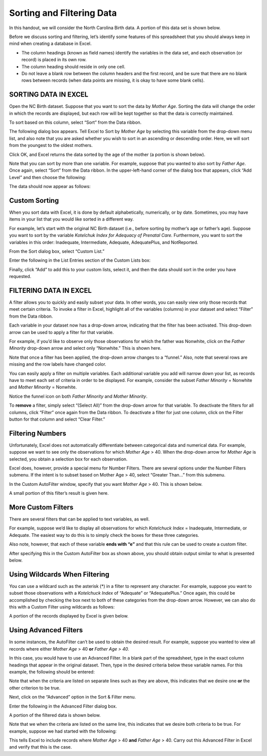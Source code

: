 Sorting and Filtering Data
==========================


In this handout, we will consider the North Carolina Birth data. A
portion of this data set is shown below.

|image0|

Before we discuss sorting and filtering, let’s identify some features of
this spreadsheet that you should always keep in mind when creating a
database in Excel.

-  The column headings (known as field names) identify the variables in
   the data set, and each observation (or record) is placed in its own
   row.

-  The column heading should reside in only one cell.

-  Do not leave a blank row between the column headers and the first
   record, and be sure that there are no blank rows between records
   (when data points are missing, it is okay to have some blank cells).

SORTING DATA IN EXCEL
---------------------

Open the NC Birth dataset. Suppose that you want to sort the data by
*Mother Age*. Sorting the data will change the order in which the
records are displayed, but each row will be kept together so that the
data is correctly maintained.

To sort based on this column, select “Sort” from the Data ribbon.

|image1|

The following dialog box appears. Tell Excel to Sort by *Mother Age* by
selecting this variable from the drop-down menu list, and also note that
you are asked whether you wish to sort in an ascending or descending
order. Here, we will sort from the youngest to the oldest mothers.

|image2|

Click OK, and Excel returns the data sorted by the age of the mother (a
portion is shown below).

|image3|

Note that you can sort by more than one variable. For example, suppose
that you wanted to also sort by *Father Age*. Once again, select
“Sort” from the Data ribbon. In the upper-left-hand corner of the
dialog box that appears, click “Add Level” and then choose the
following:

|image4|

The data should now appear as follows:

|image5|

Custom Sorting
--------------

When you sort data with Excel, it is done by default alphabetically,
numerically, or by date. Sometimes, you may have items in your list that
you would like sorted in a different way.

For example, let’s start with the original NC Birth dataset (i.e.,
before sorting by mother’s age or father’s age). Suppose you want to
sort by the variable *Kotelchuk Index for Adequacy of Prenatal Care.*
Furthermore, you want to sort the variables in this order: Inadequate,
Intermediate, Adequate, AdequatePlus, and NotReported.

From the Sort dialog box, select “Custom List.”

|image6|

Enter the following in the List Entries section of the Custom Lists box:

|image7|

Finally, click “Add” to add this to your custom lists, select it, and
then the data should sort in the order you have requested.

FILTERING DATA IN EXCEL
-----------------------

A filter allows you to quickly and easily subset your data. In other
words, you can easily view only those records that meet certain
criteria. To invoke a filter in Excel, highlight all of the variables
(columns) in your dataset and select “Filter” from the Data ribbon.

|image8|

Each variable in your dataset now has a drop-down arrow, indicating that
the filter has been activated. This drop-down arrow can be used to apply
a filter for that variable.

|image9|

For example, if you’d like to observe only those observations for which
the father was Nonwhite, click on the *Father Minority* drop-down arrow
and select only “Nonwhite.” This is shown here.

|image10|

Note that once a filter has been applied, the drop-down arrow changes to
a “funnel.” Also, note that several rows are missing and the row labels
have changed color.

|image11|

You can easily apply a filter on multiple variables. Each additional
variable you add will narrow down your list, as records have to meet
each set of criteria in order to be displayed. For example, consider the
subset *Father Minority* = Nonwhite and *Mother Minority* = Nonwhite.

|image12|

Notice the funnel icon on both *Father Minority* and *Mother Minority*.

|image13|

To **remove** a filter, simply select “(Select All)” from the
drop-down arrow for that variable. To deactivate the filters for all
columns, click “Filter” once again from the Data ribbon. To deactivate a
filter for just one column, click on the Filter button for that column
and select “Clear Filter.”

Filtering Numbers
-----------------

Unfortunately, Excel does not automatically differentiate between
categorical data and numerical data. For example, suppose we want to see
only the observations for which *Mother Age* > 40. When the drop-down
arrow for *Mother Age* is selected, you obtain a selection box for each
observation.

|image14|

Excel does, however, provide a special menu for Number Filters. There
are several options under the Number Filters submenu. If the intent is
to subset based on Mother Age > 40, select “Greater Than…” from this
submenu.

|image15|

In the Custom AutoFilter window, specify that you want *Mother Age* >
40. This is shown below.

|image16|

A small portion of this filter’s result is given here.

|image17|

More Custom Filters
-------------------

There are several filters that can be applied to text variables, as
well.

|image18|

For example, suppose we’d like to display all observations for which
*Kotelchuck Index* = Inadequate, Intermediate, or Adequate. The easiest
way to do this is to simply check the boxes for these three categories.

Also note, however, that each of these variable **ends with “e”** and
that this rule can be used to create a custom filter.

|image19|

After specifying this in the Custom AutoFilter box as shown above, you
should obtain output similar to what is presented below.

|image20|

Using Wildcards When Filtering
------------------------------

You can use a wildcard such as the asterisk (\*) in a filter to
represent any character. For example, suppose you want to subset those
observations with a *Kotelchuck Index* of “Adequate” or “AdequatePlus.”
Once again, this could be accomplished by checking the box next to both
of these categories from the drop-down arrow. However, we can also do
this with a Custom Filter using wildcards as follows:

|image21|

A portion of the records displayed by Excel is given below.

|image22|

Using Advanced Filters
----------------------

In some instances, the AutoFilter can’t be used to obtain the desired
result. For example, suppose you wanted to view all records where either
*Mother Age* > 40 **or** *Father Age > 40.*

In this case, you would have to use an Advanced Filter. In a blank
part of the spreadsheet, type in the exact column headings that appear
in the original dataset. Then, type in the desired criteria below
these variable names. For this example, the following should be
entered:

|image23|

Note that when the criteria are listed on separate lines such as they
are above, this indicates that we desire one **or** the other
criterion to be true.

Next, click on the “Advanced” option in the Sort & Filter menu.

|image24|

Enter the following in the Advanced Filter dialog box.

|image25|

A portion of the filtered data is shown below.

|image26|

Note that we when the criteria are listed on the same line, this
indicates that we desire both criteria to be true. For example, suppose
we had started with the following:

|image27|

This tells Excel to include records where *Mother Age* > 40 **and**
*Father Age* > 40. Carry out this Advanced Filter in Excel and verify
that this is the case.

.. |image0| image:: img/h2/media/image1.png
   :width: 6.50000in
   :height: 1.13681in
.. |image1| image:: img/h2/media/image2.png
   :width: 4.87500in
   :height: 1.11294in
.. |image2| image:: img/h2/media/image3.png
   :width: 4.94792in
   :height: 2.23616in
.. |image3| image:: img/h2/media/image4.png
   :width: 6.50000in
   :height: 2.27361in
.. |image4| image:: img/h2/media/image5.png
   :width: 6.18750in
   :height: 1.37500in
.. |image5| image:: img/h2/media/image6.png
   :width: 5.83333in
   :height: 2.04541in
.. |image6| image:: img/h2/media/image7.png
   :width: 4.77083in
   :height: 0.88408in
.. |image7| image:: img/h2/media/image8.png
   :width: 4.71875in
   :height: 1.67404in
.. |image8| image:: img/h2/media/image9.png
   :width: 5.93750in
   :height: 2.03626in
.. |image9| image:: img/h2/media/image10.png
   :width: 6.50000in
   :height: 1.11667in
.. |image10| image:: img/h2/media/image11.png
   :width: 2.21832in
   :height: 2.37500in
.. |image11| image:: img/h2/media/image12.png
   :width: 6.02083in
   :height: 2.07191in
.. |image12| image:: img/h2/media/image13.png
   :width: 3.17708in
   :height: 2.06810in
.. |image13| image:: img/h2/media/image14.png
   :width: 5.58333in
   :height: 1.35766in
.. |image14| image:: img/h2/media/image15.png
   :width: 1.78875in
   :height: 2.95833in
.. |image15| image:: img/h2/media/image16.png
   :width: 3.41667in
   :height: 3.09014in
.. |image16| image:: img/h2/media/image17.png
   :width: 6.50000in
   :height: 2.05625in
.. |image17| image:: img/h2/media/image18.png
   :width: 6.50000in
   :height: 1.41042in
.. |image18| image:: img/h2/media/image19.png
   :width: 3.23958in
   :height: 3.04155in
.. |image19| image:: img/h2/media/image20.png
   :width: 3.79167in
   :height: 2.36458in
.. |image20| image:: img/h2/media/image21.png
   :width: 2.97917in
   :height: 2.26215in
.. |image21| image:: img/h2/media/image22.png
   :width: 6.30208in
   :height: 1.97344in
.. |image22| image:: img/h2/media/image23.png
   :width: 6.50000in
   :height: 0.88958in
.. |image23| image:: img/h2/media/image24.png
   :width: 3.68750in
   :height: 0.94149in
.. |image24| image:: img/h2/media/image25.png
   :width: 6.13542in
   :height: 1.01436in
.. |image25| image:: img/h2/media/image26.png
   :width: 6.13542in
   :height: 2.65625in
.. |image26| image:: img/h2/media/image27.png
   :width: 6.50000in
   :height: 1.74722in
.. |image27| image:: img/h2/media/image28.png
   :width: 3.89583in
   :height: 0.96875in
